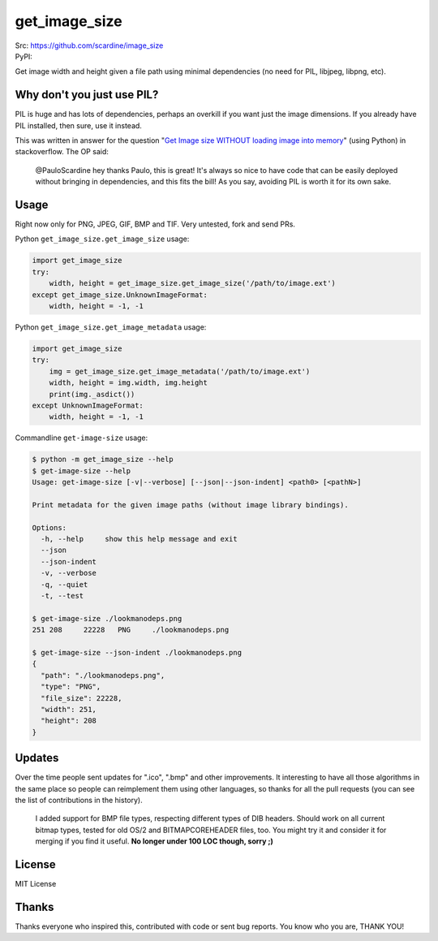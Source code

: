 

================
get_image_size
================
| Src: https://github.com/scardine/image_size
| PyPI:

.. image:: https://raw.github.com/scardine/image_size/master/lookmanodeps.png
    :alt: Look, Ma! No deps!

Get image width and height given a file path using minimal dependencies
(no need for PIL, libjpeg, libpng, etc).


Why don't you just use PIL?
---------------------------

PIL is huge and has lots of dependencies, perhaps an overkill if you
want just the image dimensions.  If you already have PIL installed, then
sure, use it instead.

This was written in answer for the question "`Get Image size WITHOUT
loading image into memory
<http://stackoverflow.com/questions/15800704/python-get-image-size-without-loading-image-into-memory/>`__"
(using Python) in stackoverflow. The OP said:

    @PauloScardine hey thanks Paulo, this is great!  It's always so nice
    to have code that can be easily deployed without bringing in
    dependencies, and this fits the bill!  As you say, avoiding PIL is
    worth it for its own sake.

Usage
-----

Right now only for PNG, JPEG, GIF, BMP and TIF. Very untested, fork and
send PRs.

Python ``get_image_size.get_image_size`` usage:

.. code:: python

    import get_image_size
    try:
        width, height = get_image_size.get_image_size('/path/to/image.ext')
    except get_image_size.UnknownImageFormat:
        width, height = -1, -1


Python ``get_image_size.get_image_metadata`` usage:

.. code:: python

   import get_image_size
   try:
       img = get_image_size.get_image_metadata('/path/to/image.ext')
       width, height = img.width, img.height
       print(img._asdict())
   except UnknownImageFormat:
       width, height = -1, -1

Commandline ``get-image-size`` usage:

.. code:: bash

    $ python -m get_image_size --help
    $ get-image-size --help
    Usage: get-image-size [-v|--verbose] [--json|--json-indent] <path0> [<pathN>]

    Print metadata for the given image paths (without image library bindings).

    Options:
      -h, --help     show this help message and exit
      --json
      --json-indent
      -v, --verbose
      -q, --quiet
      -t, --test

    $ get-image-size ./lookmanodeps.png
    251	208	22228	PNG	./lookmanodeps.png

    $ get-image-size --json-indent ./lookmanodeps.png
    {
      "path": "./lookmanodeps.png",
      "type": "PNG",
      "file_size": 22228,
      "width": 251,
      "height": 208
    }




Updates
-------

Over the time people sent updates for ".ico", ".bmp" and other
improvements. It interesting to have all those algorithms in the same
place so people can reimplement them using other languages, so thanks
for all the pull requests (you can see the list of contributions in the
history).

    I added support for BMP file types, respecting different types of
    DIB headers. Should work on all current bitmap types, tested for old
    OS/2 and BITMAPCOREHEADER files, too. You might try it and consider
    it for merging if you find it useful. **No longer under 100 LOC
    though, sorry ;)**


License
--------

MIT License


Thanks
------

Thanks everyone who inspired this, contributed with code or sent bug
reports. You know who you are, THANK YOU!
